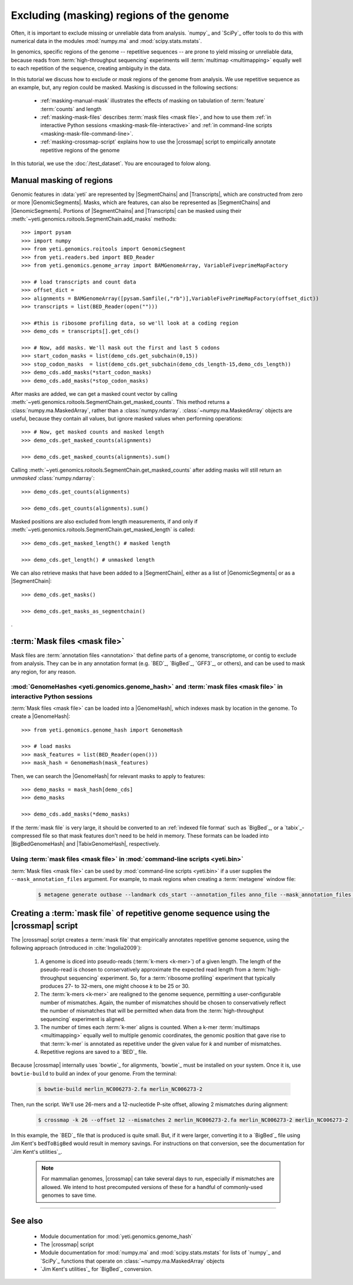 Excluding (masking) regions of the genome
=========================================

Often, it is important to exclude missing or unreliable data from analysis.
`numpy`_ and `SciPy`_ offer tools to do this with numerical data in the modules
:mod:`numpy.ma` and :mod:`scipy.stats.mstats`.

In genomics, specific regions of the genome -- repetitive sequences --
are prone to yield missing or unreliable data, because reads from
:term:`high-throughput sequencing` experiments will :term:`multimap <multimapping>`
equally well to each repetition of the sequence, creating ambiguity
in the data.

In this tutorial we discuss how to exclude or *mask* regions of the genome
from analysis. We use repetitive sequence as an example, but, any region
could be masked. Masking is discussed in the following sections:

  - :ref:`masking-manual-mask` illustrates the effects of masking
    on tabulation of :term:`feature` :term:`counts` and length
  
  - :ref:`masking-mask-files` describes :term:`mask files <mask file>`,
    and how to use them
    :ref:`in interactive Python sessions <masking-mask-file-interactive>`
    and
    :ref:`in command-line scripts <masking-mask-file-command-line>`.

  - :ref:`masking-crossmap-script` explains how to use the |crossmap|
    script to empirically annotate repetitive regions of the genome

In this tutorial, we use the :doc:`/test_dataset`. You are
encouraged to folow along.


 .. _masking-manual-mask:

Manual masking of regions
-------------------------

Genomic features in :data:`yeti` are represented by |SegmentChains|
and |Transcripts|, which are constructed from zero or more |GenomicSegments|.
Masks, which are features, can also be represented as |SegmentChains|
and |GenomicSegments|. Portions of |SegmentChains| and |Transcripts|
can be masked using their :meth:`~yeti.genomics.roitools.SegmentChain.add_masks`
methods::

    >>> import pysam
    >>> import numpy
    >>> from yeti.genomics.roitools import GenomicSegment
    >>> from yeti.readers.bed import BED_Reader
    >>> from yeti.genomics.genome_array import BAMGenomeArray, VariableFiveprimeMapFactory

    >>> # load transcripts and count data
    >>> offset_dict = 
    >>> alignments = BAMGenomeArray([pysam.Samfile(,"rb")],VariableFivePrimeMapFactory(offset_dict))
    >>> transcripts = list(BED_Reader(open("")))

    >>> #this is ribosome profiling data, so we'll look at a coding region
    >>> demo_cds = transcripts[].get_cds()

    >>> # Now, add masks. We'll mask out the first and last 5 codons
    >>> start_codon_masks = list(demo_cds.get_subchain(0,15))
    >>> stop_codon_masks  = list(demo_cds.get_subchain(demo_cds_length-15,demo_cds_length))
    >>> demo_cds.add_masks(*start_codon_masks)
    >>> demo_cds.add_masks(*stop_codon_masks)

After masks are added, we can get a masked count vector by calling
:meth:`~yeti.genomics.roitools.SegmentChain.get_masked_counts`. This method
returns a :class:`numpy.ma.MaskedArray`, rather than a :class:`numpy.ndarray`.
:class:`~numpy.ma.MaskedArray` objects are useful, because they contain 
all values, but ignore masked values when performing operations::

    >>> # Now, get masked counts and masked length
    >>> demo_cds.get_masked_counts(alignments)

    >>> demo_cds.get_masked_counts(alignments).sum()

Calling :meth:`~yeti.genomics.roitools.SegmentChain.get_masked_counts` after adding
masks will still return an *unmasked* :class:`numpy.ndarray`::

    >>> demo_cds.get_counts(alignments)

    >>> demo_cds.get_counts(alignments).sum()

Masked positions are also excluded from length measurements, if and only if
:meth:`~yeti.genomics.roitools.SegmentChain.get_masked_length` is called::

    >>> demo_cds.get_masked_length() # masked length

    >>> demo_cds.get_length() # unmasked length


We can also retrieve masks that have been added to a |SegmentChain|, either
as a list of |GenomicSegments| or as a |SegmentChain|::

    >>> demo_cds.get_masks()

    >>> demo_cds.get_masks_as_segmentchain()



.

 .. _masking-mask-files:

:term:`Mask files <mask file>`
------------------------------
Mask files are :term:`annotation files <annotation>` that define parts of a
genome, transcriptome, or contig to exclude from analysis. They can be
in any annotation format (e.g. `BED`_, `BigBed`_, `GFF3`_, or others),
and can be used to mask any region, for any reason.


 .. _masking-mask-file-interactive

:mod:`GenomeHashes <yeti.genomics.genome_hash>` and :term:`mask files <mask file>` in interactive Python sessions
.................................................................................................................

:term:`Mask files <mask file>` can be loaded into a |GenomeHash|, which
indexes mask by location in the genome. To create a |GenomeHash|::

    >>> from yeti.genomics.genome_hash import GenomeHash

    >>> # load masks
    >>> mask_features = list(BED_Reader(open()))
    >>> mask_hash = GenomeHash(mask_features)

Then, we can search the |GenomeHash| for relevant masks to apply to features::

    >>> demo_masks = mask_hash[demo_cds]
    >>> demo_masks

    >>> demo_cds.add_masks(*demo_masks)

If the :term:`mask file` is very large, it should be converted to an
:ref:`indexed file format` such as `BigBed`_, or a `tabix`_-compressed file
so that mask features don't need to be held in memory. These formats can be
loaded into |BigBedGenomeHash| and |TabixGenomeHash|, respectively.


 .. _masking-mask-file-command-line

Using :term:`mask files <mask file>` in :mod:`command-line scripts <yeti.bin>`
..............................................................................

:term:`Mask files <mask file>` can be used by :mod:`command-line scripts <yeti.bin>`
if a user supplies the ``--mask_annotation_files`` argument. For example, to 
mask regions when creating a :term:`metagene` window file:

 .. code-block:: shell

    $ metagene generate outbase --landmark cds_start --annotation_files anno_file --mask_annotation_files mask_file --mask_annotation_format BED


 .. _masking-crossmap-script:

Creating a :term:`mask file` of repetitive genome sequence using the |crossmap| script
--------------------------------------------------------------------------------------

The |crossmap| script creates a :term:`mask file` that empirically annotates repetitive
genome sequence, using the following approach (introduced in :cite:`Ingolia2009`):

 #. A genome is diced into pseudo-reads (:term:`k-mers <k-mer>`) of a given length.
    The length of the pseudo-read is chosen to conservatively approximate the expected
    read length from a :term:`high-throughput sequencing` experiment. So, for a
    :term:`ribosome profiling` experiment that typically produces 27- to 32-mers,
    one might choose `k` to be 25 or 30.

 #. The :term:`k-mers <k-mer>` are realigned to the genome sequence, permitting a user-configurable
    number of mismatches. Again, the number of mismatches should be chosen to conservatively
    reflect the number of mismatches that will be permitted when data from the
    :term:`high-throughput sequencing` experiment is aligned.

 #. The number of times each :term:`k-mer` aligns is counted. When a k-mer
    :term:`multimaps <multimapping>` equally well to multiple genomic coordinates,
    the genomic position that gave rise to that :term:`k-mer` is annotated as
    repetitive under the given value for `k` and number of mismatches.

 #. Repetitive regions are saved to a `BED`_ file.


Because |crossmap| internally uses `bowtie`_ for alignments, `bowtie`_
must be installed on your system. Once it is, use ``bowtie-build`` to
build an index of your genome. From the terminal:

 .. code-block:: shell

    $ bowtie-build merlin_NC006273-2.fa merlin_NC006273-2

    
Then, run the script. We'll use 26-mers and a 12-nucleotide P-site offset,
allowing 2 mismatches during alignment:

 .. code-block:: shell

    $ crossmap -k 26 --offset 12 --mismatches 2 merlin_NC006273-2.fa merlin_NC006273-2 merlin_NC006273-2


In this example, the `BED`_ file that is produced is quite small.
But, if it were larger, converting it to a `BigBed`_ file using Jim
Kent's ``bedToBigBed`` would
result in memory savings. For instructions on that conversion, see
the documentation for `Jim Kent's utilities`_.

 .. note::

    For mammalian genomes, |crossmap| can take several days to run,
    especially if mismatches are allowed. We intend to host precomputed
    versions of these for a handful of commonly-used genomes to save
    time.


-------------------------------------------------------------------------------

See also
--------

 - Module documentation for :mod:`yeti.genomics.genome_hash`
 - The |crossmap| script
 - Module documentation for :mod:`numpy.ma` and :mod:`scipy.stats.mstats`
   for lists of `numpy`_ and `SciPy`_ functions that operate on 
   :class:`~numpy.ma.MaskedArray` objects
 - `Jim Kent's utilities`_ for `BigBed`_ conversion.
   

